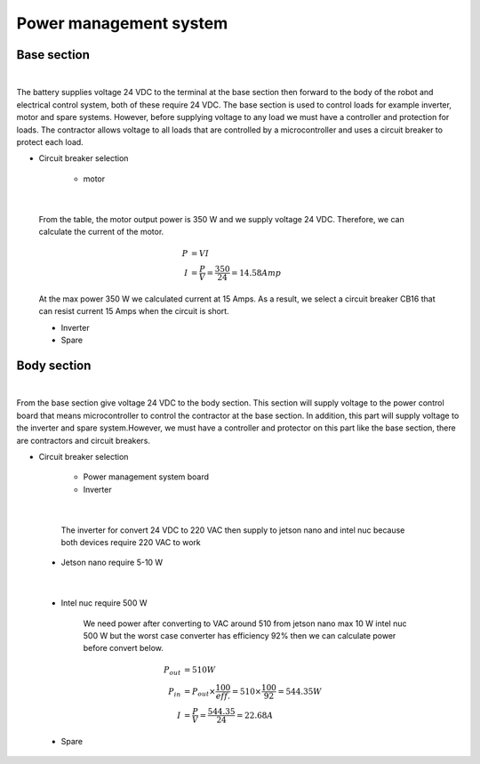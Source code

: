 .. _power_management_system:

Power management system
##########################

Base section
*************

.. image:: ./images/14.png
    :width: 480
    :align: center

|

The battery supplies voltage 24 VDC to the terminal at the base section then forward to the body of the robot and electrical control system, both of these require 24 VDC. The base section is used to control loads for example inverter, motor and spare systems. However, before supplying voltage to any load we must have a controller and protection for loads. The contractor allows voltage to all loads that are controlled by a microcontroller and uses a circuit breaker to protect each load.  

- Circuit breaker selection

    - motor

.. image:: ./images/15.png
    :width: 480
    :align: center

|

    From the table,  the motor output power is 350 W and we supply voltage 24 VDC. Therefore, we can calculate the current of the motor.

    .. math:: 

        P &= VI \\
        I &= \frac{P}{V} = \frac{350}{24} = 14.58 Amp

    At the max power 350 W we calculated current at 15 Amps. As a result, we select a circuit breaker CB16 that can resist current 15 Amps when the circuit is short.

    - Inverter
    - Spare


Body section
*************

.. image:: ./images/16.png
    :width: 480
    :align: center

|

From the base section give voltage 24 VDC to the body section. This section will supply voltage to the power control board that means microcontroller to control the contractor at the base section. In addition, this part will supply voltage to the inverter and spare system.However, we must have a controller and protector on this part like the base section, there are contractors and circuit breakers.

- Circuit breaker selection

    - Power management system board
    - Inverter

.. image:: ./images/17.png
    :width: 480
    :align: center

|

        The inverter for convert 24 VDC to 220 VAC then supply to jetson nano and intel nuc because both devices require 220 VAC to work

    - Jetson nano require 5-10 W

.. image:: ./images/18.png
    :width: 480
    :align: center

|

    - Intel nuc require 500 W

        We need power after converting to VAC around 510 from jetson nano max 10 W intel nuc 500 W but the worst case converter has efficiency 92% then we can calculate power before convert below.

        .. math:: 

            P_{out} &= 510 W \\
            P_{in} &= P_{out} \times \frac{100}{eff.} = 510 \times \frac{100}{92} = 544.35 W \\
            I &= \frac{P}{V} = \frac{544.35}{24} = 22.68 A

    - Spare
